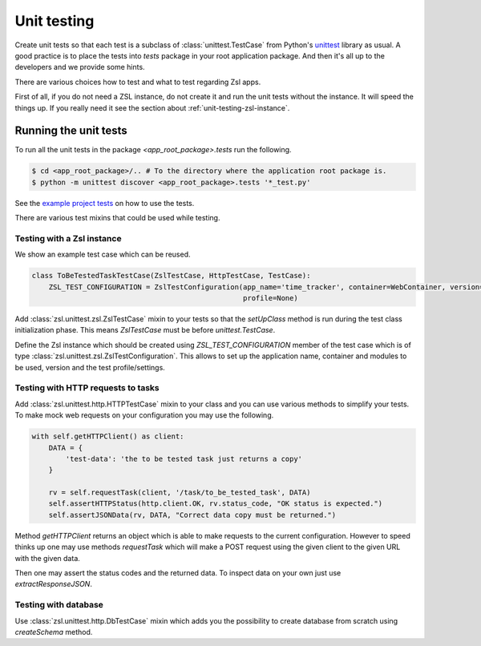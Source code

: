 Unit testing
############

Create unit tests so that each test is a subclass of :class:`unittest.TestCase` from Python's
`unittest <https://docs.python.org/3/library/unittest.html>`_ library as usual. A good practice is to place the tests
into `tests` package in your root application package. And then it's all up to the developers and we provide some
hints.

There are various choices how to test and what to test regarding Zsl apps.

First of all, if you do not need a ZSL instance, do not create it and run the unit tests without the instance. It will
speed the things up. If you really need it see the section about
:ref:`unit-testing-zsl-instance`.

Running the unit tests
======================

To run all the unit tests in the package `<app_root_package>.tests` run the following.

.. code-block:: console

    $ cd <app_root_package>/.. # To the directory where the application root package is.
    $ python -m unittest discover <app_root_package>.tests '*_test.py'

See the `example project tests <https://github.com/AtteqCom/zsl_examples/tree/master/time_tracker/time_tracker/tests>`_
on how to use the tests.

There are various test mixins that could be used while testing.

.. _unit-testing-zsl-instance:

Testing with a Zsl instance
---------------------------

We show an example test case which can be reused.

.. code-block:: python

    class ToBeTestedTaskTestCase(ZslTestCase, HttpTestCase, TestCase):
        ZSL_TEST_CONFIGURATION = ZslTestConfiguration(app_name='time_tracker', container=WebContainer, version=None,
                                                      profile=None)


Add :class:`zsl.unittest.zsl.ZslTestCase` mixin to your tests so that the `setUpClass` method is run during the test
class initialization phase. This means `ZslTestCase` must be before `unittest.TestCase`.

Define the Zsl instance which should be created using `ZSL_TEST_CONFIGURATION` member of the test case which is of type
:class:`zsl.unittest.zsl.ZslTestConfiguration`. This allows to set up the application name, container and modules to be
used, version and the test profile/settings.

Testing with HTTP requests to tasks
-----------------------------------

Add :class:`zsl.unittest.http.HTTPTestCase` mixin to your class and you can use various methods to simplify your tests.
To make mock web requests on your configuration you may use the following.

.. code-block:: python

    with self.getHTTPClient() as client:
        DATA = {
            'test-data': 'the to be tested task just returns a copy'
        }

        rv = self.requestTask(client, '/task/to_be_tested_task', DATA)
        self.assertHTTPStatus(http.client.OK, rv.status_code, "OK status is expected.")
        self.assertJSONData(rv, DATA, "Correct data copy must be returned.")


Method `getHTTPClient` returns an object which is able to make requests to the current configuration. However to speed
thinks up one may use methods `requestTask` which will make a POST request using the given client to the given URL with
the given data.

Then one may assert the status codes and the returned data. To inspect data on your own just use `extractResponseJSON`.

Testing with database
---------------------

Use :class:`zsl.unittest.http.DbTestCase` mixin which adds you the possibility to create database from scratch using
`createSchema` method.